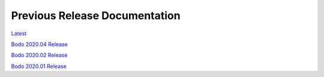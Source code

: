 .. _prev_doc_link:

Previous Release Documentation
================================
`Latest <../_static/redirect/latest.html>`_  

`Bodo 2020.04 Release <../_static/redirect/2020_04.html>`_

`Bodo 2020.02 Release <../_static/redirect/2020_02.html>`_

`Bodo 2020.01 Release <../_static/redirect/2020_01.html>`_


